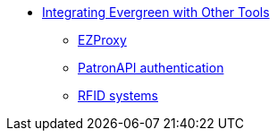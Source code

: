 * xref:integrations:introduction.adoc[Integrating Evergreen with Other Tools]
** xref:integrations:ezproxy.adoc[EZProxy]
** xref:integrations:patron-api.adoc[PatronAPI authentication]
** xref:integrations:rfid.adoc[RFID systems]

